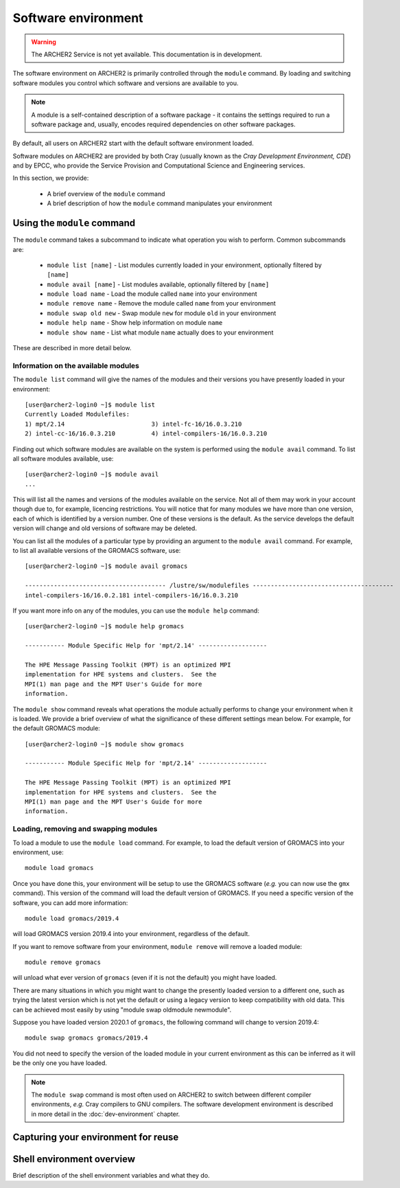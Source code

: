 Software environment
====================

.. warning::

  The ARCHER2 Service is not yet available. This documentation is in
  development.

The software environment on ARCHER2 is primarily controlled through
the ``module`` command. By loading and switching software modules you
control which software and versions are available to you.

.. note::

  A module is a self-contained description of a software package - it
  contains the settings required to run a software package and, usually,
  encodes required dependencies on other software packages.

By default, all users on ARCHER2 start with the default software
environment loaded.

Software modules on ARCHER2 are provided by both Cray (usually known
as the *Cray Development Environment, CDE*) and by EPCC, who provide 
the Service Provision and Computational Science and Engineering 
services.

In this section, we provide:

  - A brief overview of the ``module`` command
  - A brief description of how the ``module`` command manipulates your environment

Using the ``module`` command
----------------------------

.. seealso::

  We only cover basic usage of the ``module`` command here. For full documentation
  please see the `Linux manual page on modules <http://linux.die.net/man/1/module>`__

The ``module`` command takes a subcommand to indicate what operation
you wish to perform. Common subcommands are:

  - ``module list [name]`` - List modules currently loaded in your environment,
    optionally filtered by ``[name]``
  - ``module avail [name]`` - List modules available, optionally filtered by ``[name]``
  - ``module load name`` - Load the module called ``name`` into your environment
  - ``module remove name`` - Remove the module called ``name`` from your environment
  - ``module swap old new`` - Swap module ``new`` for module ``old`` in your environment
  - ``module help name`` - Show help information on module ``name``
  - ``module show name`` - List what module ``name`` actually does to your environment

These are described in more detail below.

Information on the available modules
~~~~~~~~~~~~~~~~~~~~~~~~~~~~~~~~~~~~

The ``module list`` command will give the names of the modules
and their versions you have presently loaded in your environment:

.. TODO: Update with actual command output from system

::

    [user@archer2-login0 ~]$ module list
    Currently Loaded Modulefiles:
    1) mpt/2.14                        3) intel-fc-16/16.0.3.210
    2) intel-cc-16/16.0.3.210          4) intel-compilers-16/16.0.3.210

Finding out which software modules are available on the system is performed using the
``module avail`` command. To list all software modules available, use:

::

    [user@archer2-login0 ~]$ module avail
    ...

This will list all the names and versions of the modules available on
the service. Not all of them may work in your account though due to,
for example, licencing restrictions. You will notice that for many
modules we have more than one version, each of which is identified by a
version number. One of these versions is the default. As the
service develops the default version will change and old versions of
software may be deleted.

You can list all the modules of a particular type by providing an
argument to the ``module avail`` command. For example, to list all
available versions of the GROMACS software, use:

.. TODO: Update with actual command output from system

::

    [user@archer2-login0 ~]$ module avail gromacs
 
    --------------------------------------- /lustre/sw/modulefiles ---------------------------------------
    intel-compilers-16/16.0.2.181 intel-compilers-16/16.0.3.210

If you want more info on any of the modules, you can use the
``module help`` command:

.. TODO: Update with actual command output from system

::

    [user@archer2-login0 ~]$ module help gromacs

    ----------- Module Specific Help for 'mpt/2.14' -------------------

    The HPE Message Passing Toolkit (MPT) is an optimized MPI
    implementation for HPE systems and clusters.  See the
    MPI(1) man page and the MPT User's Guide for more
    information.

The ``module show`` command reveals what operations the module actually
performs to change your environment when it is loaded. We provide a brief
overview of what the significance of these different settings mean below.
For example, for the default GROMACS module:

.. TODO: Update with actual command output from system

::

    [user@archer2-login0 ~]$ module show gromacs

    ----------- Module Specific Help for 'mpt/2.14' -------------------

    The HPE Message Passing Toolkit (MPT) is an optimized MPI
    implementation for HPE systems and clusters.  See the
    MPI(1) man page and the MPT User's Guide for more
    information.

Loading, removing and swapping modules
~~~~~~~~~~~~~~~~~~~~~~~~~~~~~~~~~~~~~~

To load a module to use the ``module load`` command. For example,
to load the default version of GROMACS into your environment, use:

::

    module load gromacs

Once you have done this, your environment will be setup to use the 
GROMACS software (*e.g.* you can now use the ``gmx`` command). This version
of the command will load the default version of GROMACS. If
you need a specific version of the software, you can add more information:

::

    module load gromacs/2019.4

will load GROMACS version 2019.4 into your environment, regardless of the
default.

If you want to remove software from your environment, ``module remove`` will
remove a loaded module:

::

    module remove gromacs

will unload what ever version of ``gromacs`` (even if it is not the default)
you might have loaded. 

There are many situations in which you might want to change the
presently loaded version to a different one, such as trying the latest
version which is not yet the default or using a legacy version to keep
compatibility with old data. This can be achieved most easily by using 
"module swap oldmodule newmodule". 

Suppose you have loaded version 2020.1 of ``gromacs``, the following
command will change to version 2019.4:

::

    module swap gromacs gromacs/2019.4

You did not need to specify the version of the loaded module in your
current environment as this can be inferred as it will be the only one
you have loaded.

.. note::

  The ``module swap`` command is most often used on ARCHER2 to switch 
  between different compiler environments, *e.g.* Cray compilers to 
  GNU compilers. The software development environment is described in
  more detail in the :doc:`dev-environment` chapter.

Capturing your environment for reuse
------------------------------------

.. TODO: How to capture your current module environment

Shell environment overview
--------------------------

.. TODO: Add description here

Brief description of the shell environment variables and what they do.
